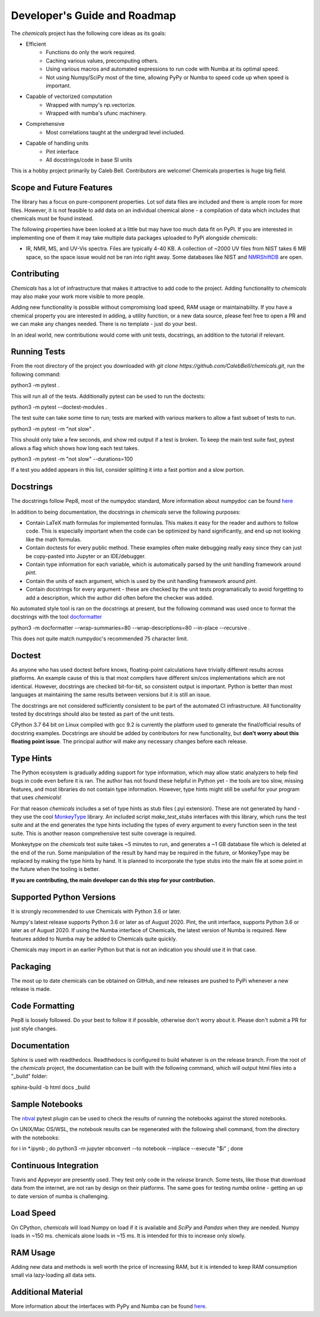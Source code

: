 Developer's Guide and Roadmap
=============================

The `chemicals` project has the following core ideas as its goals:

* Efficient
    * Functions do only the work required.
    * Caching various values, precomputing others.
    * Using various macros and automated expressions to run code with Numba at its optimal speed.
    * Not using Numpy/SciPy most of the time, allowing PyPy or Numba to speed code up when speed is important.
* Capable of vectorized computation
    * Wrapped with numpy's np.vectorize.
    * Wrapped with numba's ufunc machinery.
* Comprehensive
    * Most correlations taught at the undergrad level included.
* Capable of handling units
    * Pint interface
    * All docstrings/code in base SI units

This is a hobby project primarily by Caleb Bell. Contributors are welcome! Chemicals properties is huge big field.

Scope and Future Features
-------------------------
The library has a focus on pure-component properties. Lot sof data files are included and there is ample room for more files. However, it is not feasible to add data on an individual chemical alone - a compilation of data which includes that chemicals must be found instead.




The following properties have been looked at a little but may have too much data fit on PyPi. If you are interested in implementing one of them it may take multiple data packages uploaded to PyPi alongside `chemicals`:

* IR, NMR, MS, and UV-Vis spectra. Files are typically 4-40 KB. A collection of ~2000 UV files from NIST takes 6 MB space, so the space issue would not be ran into right away. Some databases like NIST and `NMRShiftDB <https://nmrshiftdb.nmr.uni-koeln.de/nmrshiftdb/media-type/html/user/anon/page/default.psml/js_pane/P-Home>`_ are open.


Contributing
------------
`Chemicals` has a lot of infrastructure that makes it attractive to add code to the project. Adding functionality to `chemicals` may also make your work more visible to more people.

Adding new functionality is possible without compromising load speed, RAM usage or maintainability. If you have a chemical property you are interested in adding, a utility function, or a new data source, please feel free to open a PR and we can make any changes needed. There is no template - just do your best.

In an ideal world, new contributions would come with unit tests, docstrings, an addition to the tutorial if relevant.

Running Tests
-------------
From the root directory of the project you downloaded with `git clone https://github.com/CalebBell/chemicals.git`, run the following command:

python3 -m pytest .

This will run all of the tests. Additionally pytest can be used to run the doctests:

python3 -m pytest --doctest-modules .

The test suite can take some time to run; tests are marked with various markers to allow a fast subset of tests to run.

python3 -m pytest -m "not slow" .

This should only take a few seconds, and show red output if a test is broken. To keep the main test suite fast, pytest allows a flag which shows how long each test takes.

python3 -m pytest -m "not slow" --durations=100

If a test you added appears in this list, consider splitting it into a fast portion and a slow portion.

Docstrings
----------
The docstrings follow Pep8, most of the numpydoc standard,
More information about numpydoc can be found `here <https://numpydoc.readthedocs.io/en/latest/format.html>`_

In addition to being documentation, the docstrings in `chemicals` serve the following purposes:

* Contain LaTeX math formulas for implemented formulas. This makes it easy for the reader and authors to follow code. This is especially important when the code can be optimized by hand significantly, and end up not looking like the math formulas.
* Contain doctests for every public method. These examples often make debugging really easy since they can just be copy-pasted into Jupyter or an IDE/debugger.
* Contain type information for each variable, which is automatically parsed by the unit handling framework around `pint`.
* Contain the units of each argument, which is used by the unit handling framework around `pint`.
* Contain docstrings for every argument - these are checked by the unit tests programatically to avoid forgetting to add a description, which the author did often before the checker was added.

No automated style tool is ran on the docstrings at present, but the following command
was used once to format the docstrings with the tool `docformatter <https://github.com/myint/docformatter>`_

python3 -m docformatter --wrap-summaries=80 --wrap-descriptions=80 --in-place --recursive .

This does not quite match numpydoc's recommended 75 character limit.

Doctest
-------
As anyone who has used doctest before knows, floating-point calculations have trivially different results across platforms. An example cause of this is that most compilers have different sin/cos implementations which are not identical. However, docstrings are checked bit-for-bit, so consistent output is important. Python is better than most languages at maintaining the same results between versions but it is still an issue.

The docstrings are not considered sufficiently consistent to be part of the automated CI infrastructure. All functionality tested by docstrings should also be tested as part of the unit tests.

CPython 3.7 64 bit on Linux compiled with gcc 9.2 is currently the platform used to generate the final/official results of docstring examples. Docstrings are should be added by contributors for new functionality, but **don't worry about this floating point issue**. The principal author will make any necessary changes before each release.

Type Hints
----------
The Python ecosystem is gradually adding support for type information, which may allow static analyzers to help find bugs in code even before it is ran. The author has not found these helpful in Python yet - the tools are too slow, missing features, and most libraries do not contain type information. However, type hints might still be useful for your program that uses `chemicals`!

For that reason `chemicals` includes a set of type hints as stub files (.pyi extension). These are not generated by hand - they use the cool `MonkeyType <https://github.com/Instagram/MonkeyType/>`_ library.
An included script `make_test_stubs` interfaces with this library, which runs the test suite and at the end generates the type hints including the types of every argument to every function seen in the test suite. This is another reason comprehensive test suite coverage is required.

Monkeytype on the `chemicals` test suite takes ~5 minutes to run, and generates a ~1 GB database file which is deleted at the end of the run. Some manipulation of the result by hand may be required in the future, or MonkeyType may be replaced by making the type hints by hand. It is planned to incorporate the type stubs into the main file at some point in the future when the tooling is better.

**If you are contributing, the main developer can do this step for your contribution.**

Supported Python Versions
-------------------------
It is strongly recommended to use Chemicals with Python 3.6 or later.

Numpy's latest release supports Python 3.6 or later as of August 2020.
Pint, the unit interface, supports Python 3.6 or later as of August 2020.
If using the Numba interface of Chemicals, the latest version of Numba is required. New features added to Numba may be added to Chemicals quite quickly.

Chemicals may import in an earlier Python but that is not an indication you should use it in that case.

Packaging
---------
The most up to date chemicals can be obtained on GitHub, and new releases are pushed to PyPi whenever a new release is made.


Code Formatting
---------------
Pep8 is loosely followed. Do your best to follow it if possible, otherwise don't worry about it. Please don't submit a PR for just style changes.

Documentation
-------------
Sphinx is used with readthedocs. Readthedocs is configured to build whatever is on the release branch. From the root of the `chemicals` project, the documentation can be built with the following command, which will output html files into a "_build" folder:

sphinx-build -b html docs _build

Sample Notebooks
----------------
The `nbval <https://pypi.org/project/nbval/>`_ pytest plugin can be used to check the results of running the notebooks against the stored notebooks.

On UNIX/Mac OS/WSL, the notebook results can be regenerated with the following shell command, from the directory with the notebooks:

for i in *.ipynb ; do python3 -m jupyter nbconvert --to notebook --inplace --execute "$i" ; done

Continuous Integration
----------------------
Travis and Appveyor are presently used. They test only code in the `release` branch. Some tests, like those that download data from the internet, are not ran by design on their platforms. The same goes for testing `numba` online - getting an up to date version of numba is challenging.

Load Speed
----------
On CPython, `chemicals` will load Numpy on load if it is available and `SciPy` and `Pandas` when they are needed. Numpy loads in ~150 ms. chemicals alone loads in ~15 ms. It is intended for this to increase only slowly.

RAM Usage
---------
Adding new data and methods is well worth the price of increasing RAM, but it is intended to keep RAM consumption small via lazy-loading all data sets.

Additional Material
-------------------
More information about the interfaces with PyPy and Numba can be found `here <https://fluids.readthedocs.io/developers.html>`_.